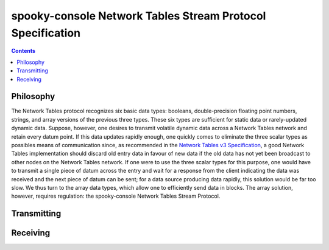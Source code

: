 
===========================================================
spooky-console Network Tables Stream Protocol Specification
===========================================================


.. contents::
    :depth: 2


Philosophy
----------

The Network Tables protocol recognizes six basic data types: booleans, double-precision floating point numbers, strings,
and array versions of the previous three types. These six types are sufficient for static data or rarely-updated dynamic
data. Suppose, however, one desires to transmit volatile dynamic data across a Network Tables network and retain every
datum point. If this data updates rapidly enough, one quickly comes to eliminate the three scalar types as possibles
means of communication since, as recommended in the
`Network Tables v3 Specification <https://github.com/wpilibsuite/ntcore/blob/master/doc/networktables3.adoc#bandwidth-and-latency-considerations>`_,
a good Network Tables implementation should discard old entry data in favour of new data if the old data has not yet
been broadcast to other nodes on the Network Tables network. If one were to use the three scalar types for this purpose,
one would have to transmit a single piece of datum across the entry and wait for a response from the client indicating
the data was received and the next piece of datum can be sent; for a data source producing data rapidly, this solution
would be far too slow. We thus turn to the array data types, which allow one to efficiently send data in blocks. The
array solution, however, requires regulation: the spooky-console Network Tables Stream Protocol.


Transmitting
------------


Receiving
---------
